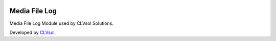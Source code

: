 .. image:: https://img.shields.io/badge/licence-AGPL--3-blue.svg
   :target: http://www.gnu.org/licenses/agpl-3.0-standalone.html
   :alt: License: AGPL-3

==============
Media File Log
==============

Media File Log Module used by CLVsol Solutions.

Developed by `CLVsol <https://github.com/CLVsol>`_.
